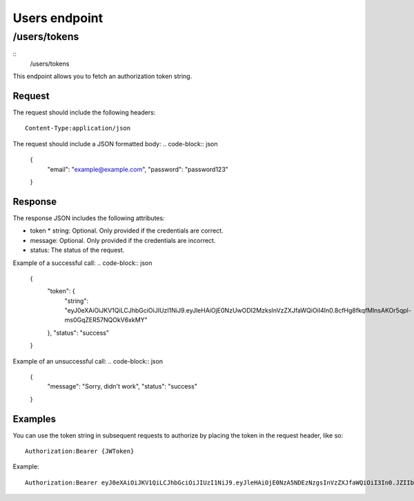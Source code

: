 .. _rst_users:
==============
Users endpoint
==============

/users/tokens
#############

::
  /users/tokens

This endpoint allows you to fetch an authorization token string.

Request
*******

The request should include the following headers:
::
  Content-Type:application/json

The request should include a JSON formatted body:
.. code-block:: json
  {
    "email": "example@example.com",
    "password": "password123"
  }

Response
********

The response JSON includes the following attributes:

* token
  * string: Optional. Only provided if the credentials are correct.
* message: Optional. Only provided if the credentials are incorrect.
* status: The status of the request.

Example of a successful call:
.. code-block:: json
  {
    "token": {
      "string": "eyJ0eXAiOiJKV1QiLCJhbGciOiJIUzI1NiJ9.eyJleHAiOjE0NzUwODI2MzksInVzZXJfaWQiOiI4In0.8cfHg8fkqfMlnsAKOr5qpl-ms0GqZER57NQOkV6xkMY"
    },
    "status": "success"
  }

Example of an unsuccessful call:
.. code-block:: json
  {
    "message": "Sorry, didn't work",
    "status": "success"
  }

Examples
********

You can use the token string in subsequent requests to authorize by placing the token in the request header, like so:
::
  Authorization:Bearer {JWToken}

Example:
::
  Authorization:Bearer eyJ0eXAiOiJKV1QiLCJhbGciOiJIUzI1NiJ9.eyJleHAiOjE0NzA5NDEzNzgsInVzZXJfaWQiOiI3In0.JZIIbmVBZqR7AIav2Lo0MBj9sHwfmcK3KHLCyNRonzA
